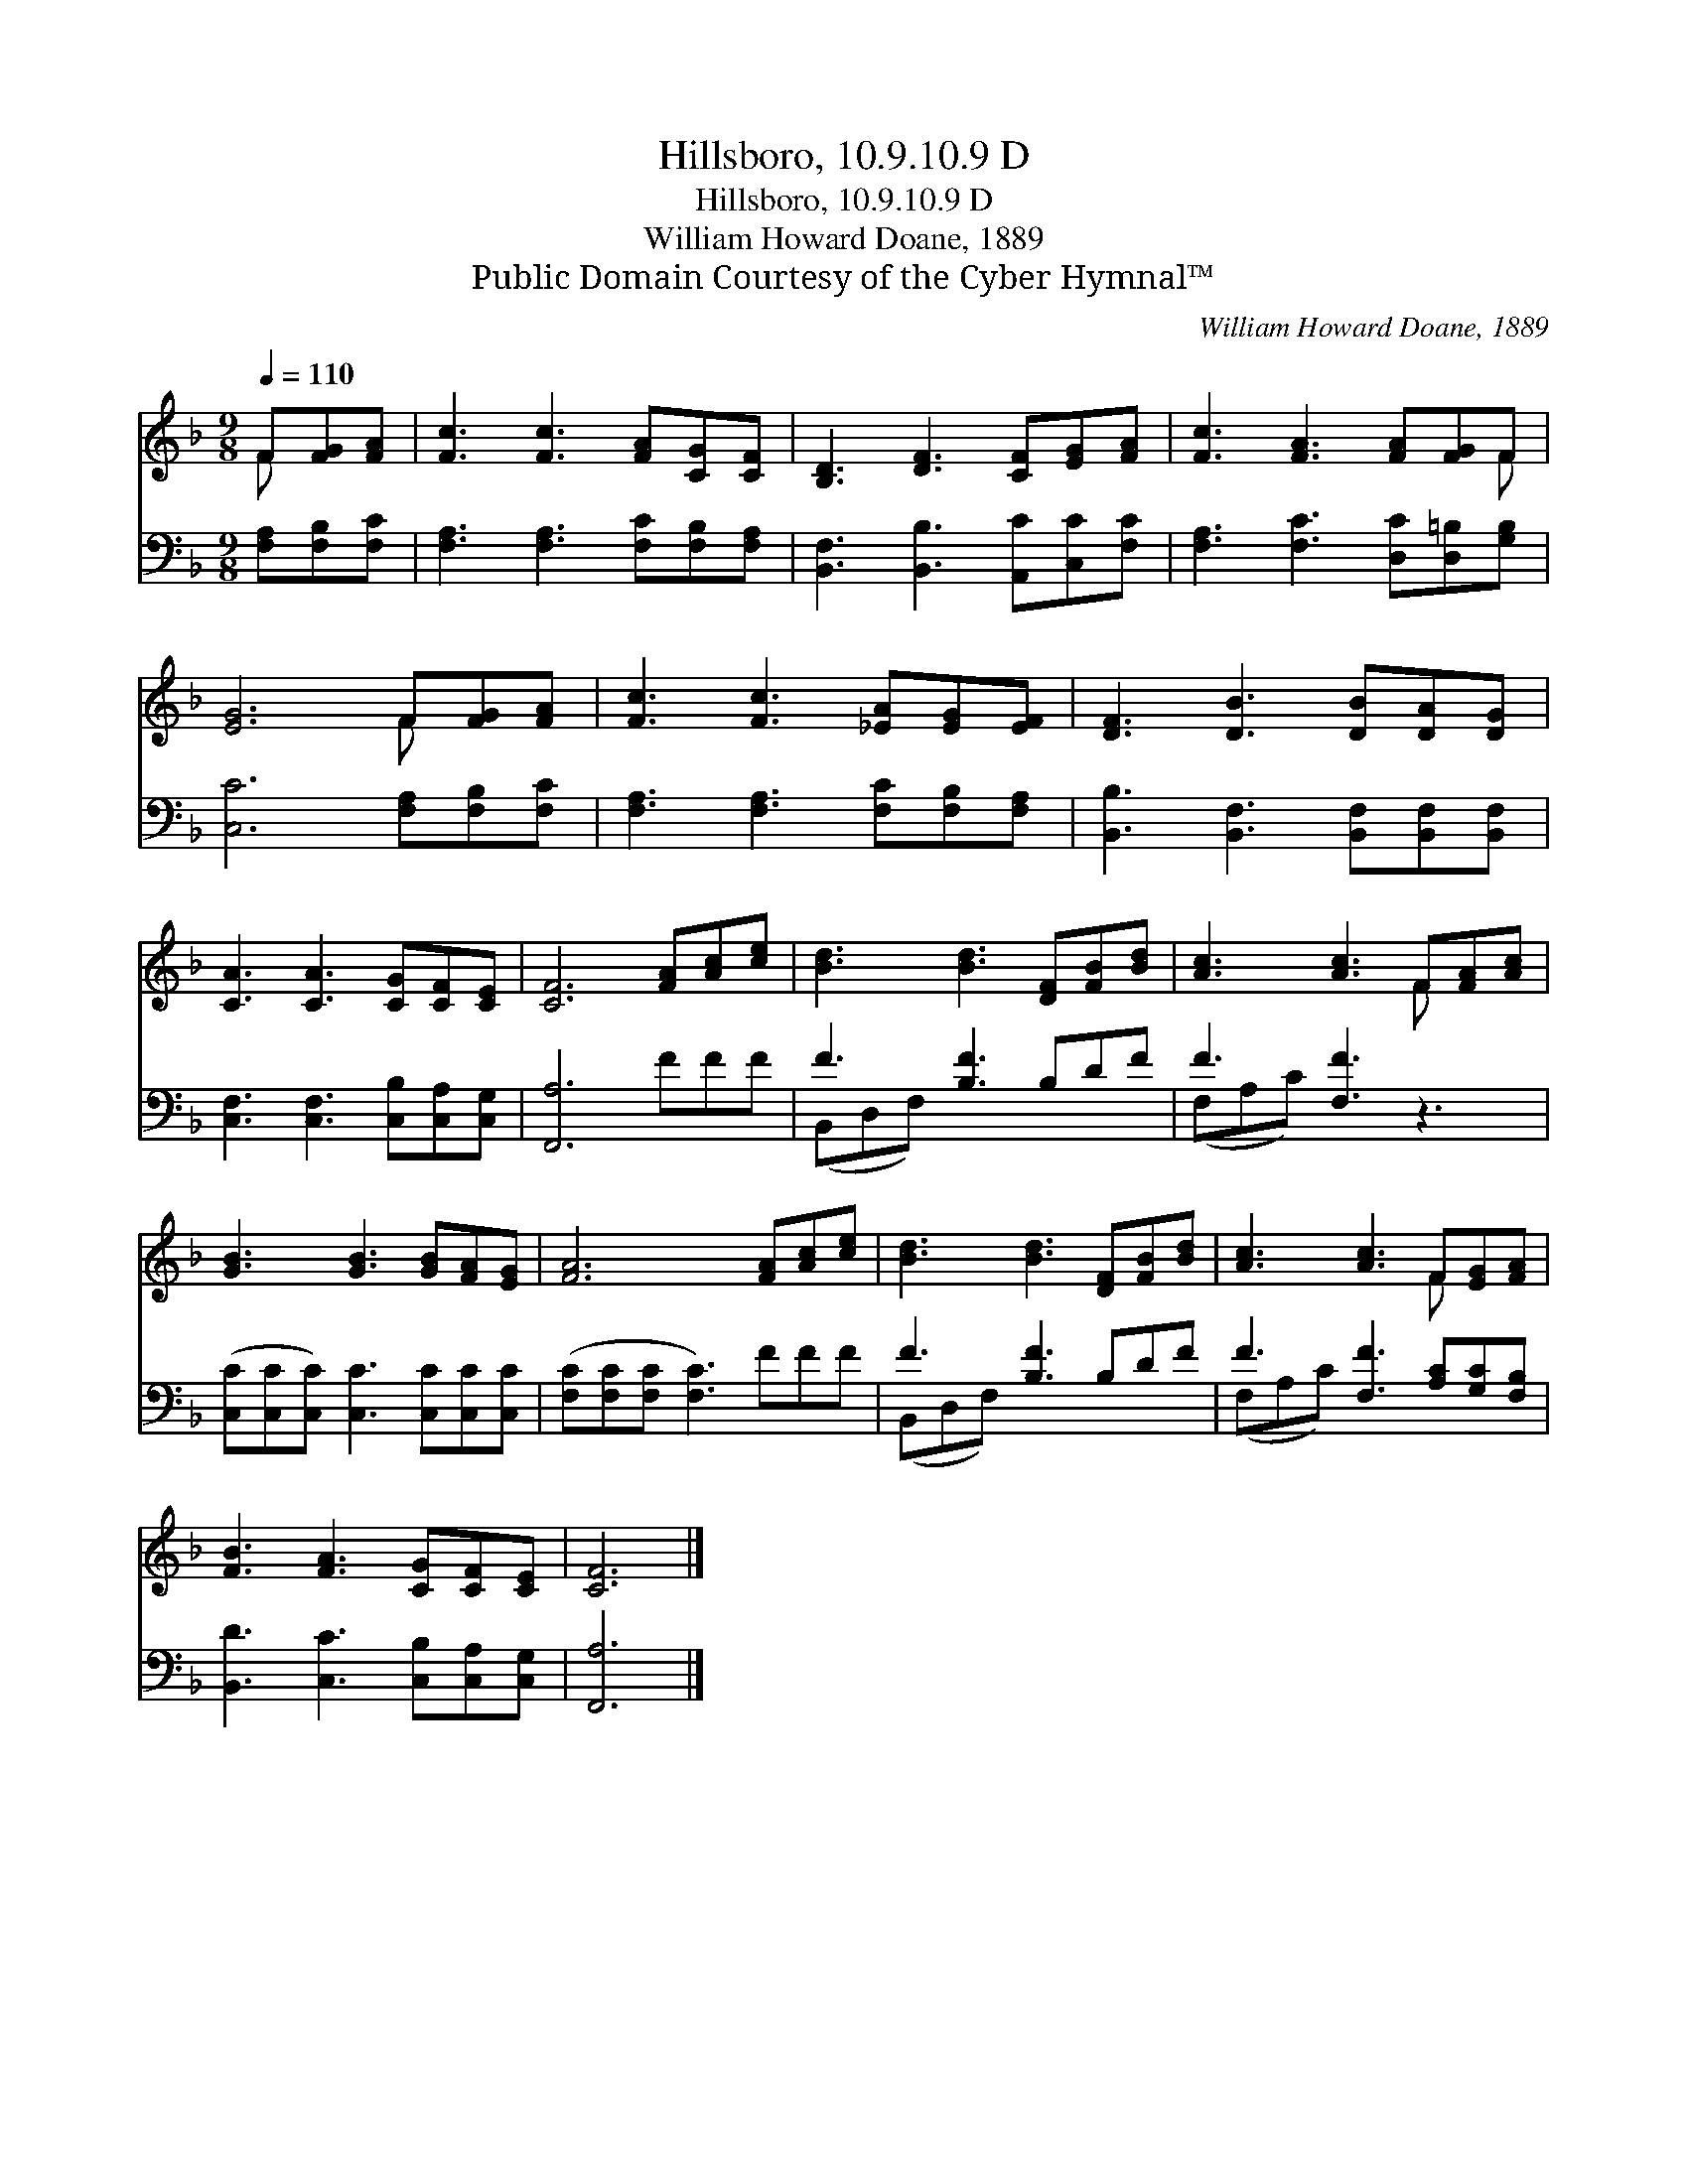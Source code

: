 X:1
T:Hillsboro, 10.9.10.9 D
T:Hillsboro, 10.9.10.9 D
T:William Howard Doane, 1889
T:Public Domain Courtesy of the Cyber Hymnal™
C:William Howard Doane, 1889
Z:Public Domain
Z:Courtesy of the Cyber Hymnal™
%%score ( 1 2 ) ( 3 4 )
L:1/8
Q:1/4=110
M:9/8
K:F
V:1 treble 
V:2 treble 
V:3 bass 
V:4 bass 
V:1
 F[FG][FA] | [Fc]3 [Fc]3 [FA][CG][CF] | [B,D]3 [DF]3 [CF][EG][FA] | [Fc]3 [FA]3 [FA][FG]F | %4
 [EG]6 F[FG][FA] | [Fc]3 [Fc]3 [_EA][EG][EF] | [DF]3 [DB]3 [DB][DA][DG] | %7
 [CA]3 [CA]3 [CG][CF][CE] | [CF]6 [FA][Ac][ce] | [Bd]3 [Bd]3 [DF][FB][Bd] | [Ac]3 [Ac]3 F[FA][Ac] | %11
 [GB]3 [GB]3 [GB][FA][EG] | [FA]6 [FA][Ac][ce] | [Bd]3 [Bd]3 [DF][FB][Bd] | [Ac]3 [Ac]3 F[EG][FA] | %15
 [FB]3 [FA]3 [CG][CF][CE] | [CF]6 |] %17
V:2
 F x2 | x9 | x9 | x8 F | x6 F x2 | x9 | x9 | x9 | x9 | x9 | x6 F x2 | x9 | x9 | x9 | x6 F x2 | x9 | %16
 x6 |] %17
V:3
 [F,A,][F,B,][F,C] | [F,A,]3 [F,A,]3 [F,C][F,B,][F,A,] | [B,,F,]3 [B,,B,]3 [A,,C][C,C][F,C] | %3
 [F,A,]3 [F,C]3 [D,C][D,=B,][G,B,] | [C,C]6 [F,A,][F,B,][F,C] | [F,A,]3 [F,A,]3 [F,C][F,B,][F,A,] | %6
 [B,,B,]3 [B,,F,]3 [B,,F,][B,,F,][B,,F,] | [C,F,]3 [C,F,]3 [C,B,][C,A,][C,G,] | [F,,A,]6 FFF | %9
 F3 [B,F]3 B,DF | F3 [F,F]3 z3 | ([C,C][C,C][C,C]) [C,C]3 [C,C][C,C][C,C] | %12
 ([F,C][F,C][F,C] [F,C]3) FFF | F3 [B,F]3 B,DF | F3 [F,F]3 [A,C][G,C][F,B,] | %15
 [B,,D]3 [C,C]3 [C,B,][C,A,][C,G,] | [F,,A,]6 |] %17
V:4
 x3 | x9 | x9 | x9 | x9 | x9 | x9 | x9 | x9 | (B,,D,F,) x6 | (F,A,C) x6 | x9 | x9 | (B,,D,F,) x6 | %14
 (F,A,C) x6 | x9 | x6 |] %17

